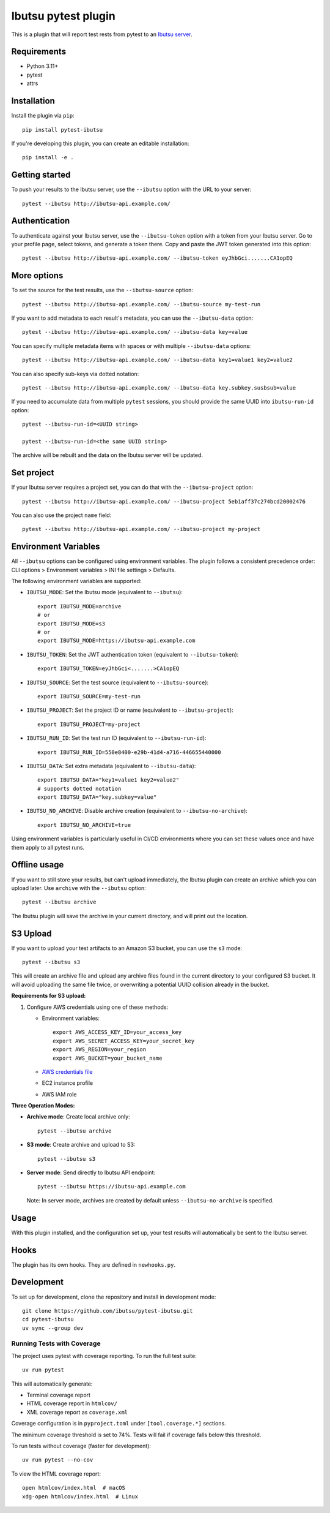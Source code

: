 Ibutsu pytest plugin
====================

.. image:: https://github.com/ibutsu/pytest-ibutsu/workflows/pytest-ibutsu%20tests/badge.svg
    :target: https://github.com/ibutsu/pytest-ibutsu/actions
    :alt: CI Status

.. image:: https://results.pre-commit.ci/badge/github/ibutsu/pytest-ibutsu/main.svg
   :target: https://results.pre-commit.ci/latest/github/ibutsu/pytest-ibutsu/main
   :alt: pre-commit.ci status

.. image:: https://codecov.io/gh/ibutsu/pytest-ibutsu/branch/master/graph/badge.svg
    :target: https://codecov.io/gh/ibutsu/pytest-ibutsu
    :alt: Coverage Status

.. image:: https://img.shields.io/pypi/v/pytest-ibutsu.svg
    :target: https://pypi.org/project/pytest-ibutsu/
    :alt: PyPI Version

.. image:: https://img.shields.io/pypi/pyversions/pytest-ibutsu.svg
    :target: https://pypi.org/project/pytest-ibutsu/
    :alt: Python Versions

This is a plugin that will report test rests from pytest to an
`Ibutsu server <https://github.com/ibutsu/ibutsu-server>`_.

Requirements
------------

- Python 3.11+
- pytest
- attrs

Installation
------------

Install the plugin via ``pip``::

    pip install pytest-ibutsu

If you're developing this plugin, you can create an editable installation::

    pip install -e .

Getting started
---------------

To push your results to the Ibutsu server, use the ``--ibutsu`` option with the URL to your server::

    pytest --ibutsu http://ibutsu-api.example.com/

Authentication
--------------

To authenticate against your Ibutsu server, use the ``--ibutsu-token`` option with a token from your
Ibutsu server. Go to your profile page, select tokens, and generate a token there. Copy and paste
the JWT token generated into this option::

    pytest --ibutsu http://ibutsu-api.example.com/ --ibutsu-token eyJhbGci.......CA1opEQ

More options
------------

To set the source for the test results, use the ``--ibutsu-source`` option::

    pytest --ibutsu http://ibutsu-api.example.com/ --ibutsu-source my-test-run

If you want to add metadata to each result's metadata, you can use the ``--ibutsu-data`` option::

    pytest --ibutsu http://ibutsu-api.example.com/ --ibutsu-data key=value

You can specify multiple metadata items with spaces or with multiple ``--ibutsu-data`` options::

    pytest --ibutsu http://ibutsu-api.example.com/ --ibutsu-data key1=value1 key2=value2

You can also specify sub-keys via dotted notation::

    pytest --ibutsu http://ibutsu-api.example.com/ --ibutsu-data key.subkey.susbsub=value

If you need to accumulate data from multiple ``pytest`` sessions, you should provide the same UUID
into ``ibutsu-run-id`` option::

    pytest --ibutsu-run-id=<UUID string>

    pytest --ibutsu-run-id=<the same UUID string>

The archive will be rebuilt and the data on the Ibutsu server will be updated.

Set project
-----------

If your Ibutsu server requires a project set, you can do that with the ``--ibutsu-project`` option::

    pytest --ibutsu http://ibutsu-api.example.com/ --ibutsu-project 5eb1aff37c274bcd20002476

You can also use the project ``name`` field::

    pytest --ibutsu http://ibutsu-api.example.com/ --ibutsu-project my-project

Environment Variables
----------------------

All ``--ibutsu`` options can be configured using environment variables. The plugin follows a consistent precedence order: CLI options > Environment variables > INI file settings > Defaults.

The following environment variables are supported:

- ``IBUTSU_MODE``: Set the Ibutsu mode (equivalent to ``--ibutsu``)::

    export IBUTSU_MODE=archive
    # or
    export IBUTSU_MODE=s3
    # or
    export IBUTSU_MODE=https://ibutsu-api.example.com

- ``IBUTSU_TOKEN``: Set the JWT authentication token (equivalent to ``--ibutsu-token``)::

    export IBUTSU_TOKEN=eyJhbGci<.......>CA1opEQ

- ``IBUTSU_SOURCE``: Set the test source (equivalent to ``--ibutsu-source``)::

    export IBUTSU_SOURCE=my-test-run

- ``IBUTSU_PROJECT``: Set the project ID or name (equivalent to ``--ibutsu-project``)::

    export IBUTSU_PROJECT=my-project

- ``IBUTSU_RUN_ID``: Set the test run ID (equivalent to ``--ibutsu-run-id``)::

    export IBUTSU_RUN_ID=550e8400-e29b-41d4-a716-446655440000

- ``IBUTSU_DATA``: Set extra metadata (equivalent to ``--ibutsu-data``)::

    export IBUTSU_DATA="key1=value1 key2=value2"
    # supports dotted notation
    export IBUTSU_DATA="key.subkey=value"

- ``IBUTSU_NO_ARCHIVE``: Disable archive creation (equivalent to ``--ibutsu-no-archive``)::

    export IBUTSU_NO_ARCHIVE=true

Using environment variables is particularly useful in CI/CD environments where you can set these values once and have them apply to all pytest runs.

Offline usage
-------------

If you want to still store your results, but can't upload immediately, the Ibutsu plugin can create
an archive which you can upload later. Use ``archive`` with the ``--ibutsu`` option::

    pytest --ibutsu archive

The Ibutsu plugin will save the archive in your current directory, and will print out the location.

S3 Upload
---------

If you want to upload your test artifacts to an Amazon S3 bucket, you can use the ``s3`` mode::

    pytest --ibutsu s3

This will create an archive file and upload any archive files found in the current directory to your configured S3 bucket.
It will avoid uploading the same file twice, or overwriting a potential UUID collision already in the bucket.

**Requirements for S3 upload:**

1. Configure AWS credentials using one of these methods:

   - Environment variables::

       export AWS_ACCESS_KEY_ID=your_access_key
       export AWS_SECRET_ACCESS_KEY=your_secret_key
       export AWS_REGION=your_region
       export AWS_BUCKET=your_bucket_name

   - `AWS credentials file <https://docs.aws.amazon.com/cli/v1/userguide/cli-configure-files.html>`_
   - EC2 instance profile
   - AWS IAM role

**Three Operation Modes:**

- **Archive mode**: Create local archive only::

    pytest --ibutsu archive

- **S3 mode**: Create archive and upload to S3::

    pytest --ibutsu s3

- **Server mode**: Send directly to Ibutsu API endpoint::

    pytest --ibutsu https://ibutsu-api.example.com

  Note: In server mode, archives are created by default unless ``--ibutsu-no-archive`` is specified.

Usage
-----

With this plugin installed, and the configuration set up, your test results will automatically be
sent to the Ibutsu server.


Hooks
-----

The plugin has its own hooks. They are defined in ``newhooks.py``.

Development
-----------

To set up for development, clone the repository and install in development mode::

    git clone https://github.com/ibutsu/pytest-ibutsu.git
    cd pytest-ibutsu
    uv sync --group dev

Running Tests with Coverage
~~~~~~~~~~~~~~~~~~~~~~~~~~~

The project uses pytest with coverage reporting. To run the full test suite::

    uv run pytest

This will automatically generate:

- Terminal coverage report
- HTML coverage report in ``htmlcov/``
- XML coverage report as ``coverage.xml``

Coverage configuration is in ``pyproject.toml`` under ``[tool.coverage.*]`` sections.

The minimum coverage threshold is set to 74%. Tests will fail if coverage falls below this threshold.

To run tests without coverage (faster for development)::

    uv run pytest --no-cov

To view the HTML coverage report::

    open htmlcov/index.html  # macOS
    xdg-open htmlcov/index.html  # Linux
